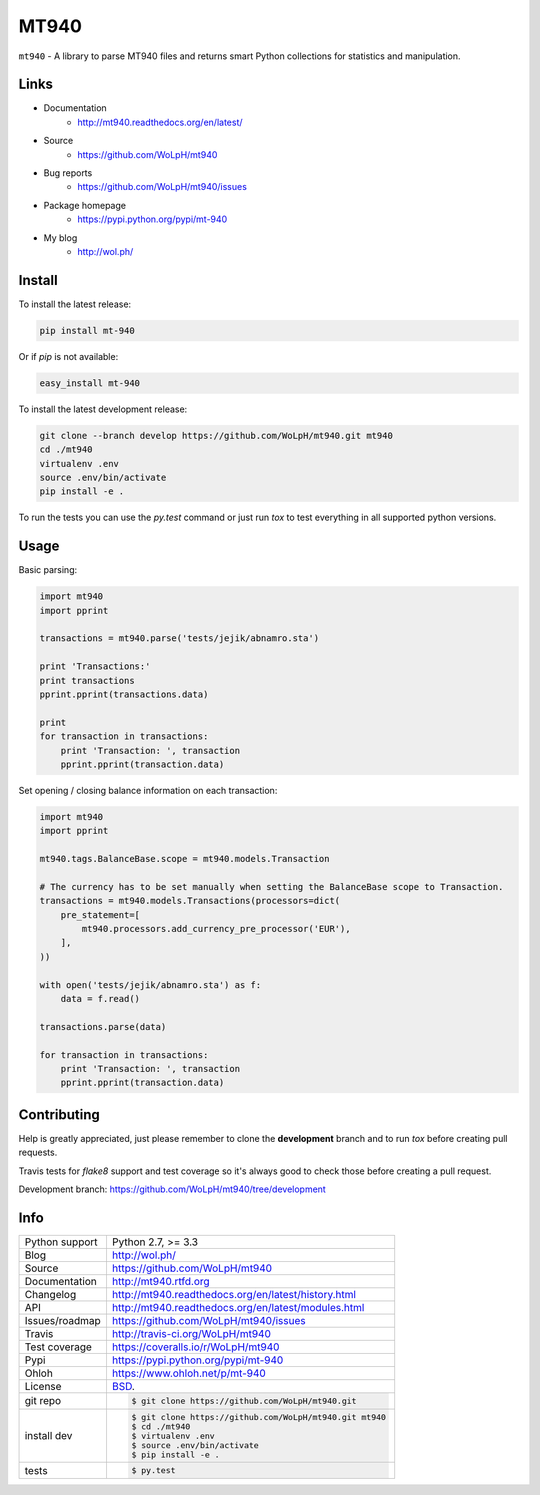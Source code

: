 =====
MT940
=====


.. image:: https://travis-ci.org/WoLpH/mt940.svg?branch=master
    :alt: MT940 test status
    :target: https://travis-ci.org/WoLpH/mt940

.. image:: https://badge.fury.io/py/mt-940.svg
    :alt: MT940 Pypi version
    :target: https://pypi.python.org/pypi/mt-940

.. image:: https://coveralls.io/repos/WoLpH/mt940/badge.svg?branch=master
    :alt: MT940 code coverage
    :target: https://coveralls.io/r/WoLpH/mt940?branch=master

.. image:: https://img.shields.io/pypi/pyversions/mt-940.svg
    :alt: Supported Python versions
    :target: https://crate.io/packages/mt-940?version=latest

``mt940`` - A library to parse MT940 files and returns smart Python collections
for statistics and manipulation.

Links
-----

* Documentation
    - http://mt940.readthedocs.org/en/latest/
* Source
    - https://github.com/WoLpH/mt940
* Bug reports 
    - https://github.com/WoLpH/mt940/issues
* Package homepage
    - https://pypi.python.org/pypi/mt-940
* My blog
    - http://wol.ph/

Install
-------

To install the latest release:

.. code-block:: bash

    pip install mt-940

Or if `pip` is not available:
    
.. code-block:: bash

    easy_install mt-940
   
To install the latest development release:

.. code-block:: bash

    git clone --branch develop https://github.com/WoLpH/mt940.git mt940
    cd ./mt940
    virtualenv .env
    source .env/bin/activate
    pip install -e .

To run the tests you can use the `py.test` command or just run `tox` to test
everything in all supported python versions.

Usage
-----

Basic parsing:

.. code-block:: python

   import mt940
   import pprint

   transactions = mt940.parse('tests/jejik/abnamro.sta')

   print 'Transactions:'
   print transactions
   pprint.pprint(transactions.data)

   print
   for transaction in transactions:
       print 'Transaction: ', transaction
       pprint.pprint(transaction.data)

Set opening / closing balance information on each transaction:

.. code-block:: python

   import mt940
   import pprint

   mt940.tags.BalanceBase.scope = mt940.models.Transaction

   # The currency has to be set manually when setting the BalanceBase scope to Transaction.
   transactions = mt940.models.Transactions(processors=dict(
       pre_statement=[
           mt940.processors.add_currency_pre_processor('EUR'),
       ],
   ))

   with open('tests/jejik/abnamro.sta') as f:
       data = f.read()

   transactions.parse(data)

   for transaction in transactions:
       print 'Transaction: ', transaction
       pprint.pprint(transaction.data)

Contributing
------------

Help is greatly appreciated, just please remember to clone the **development**
branch and to run `tox` before creating pull requests.

Travis tests for `flake8` support and test coverage so it's always good to
check those before creating a pull request.

Development branch: https://github.com/WoLpH/mt940/tree/development

Info
----

==============  ==========================================================
Python support  Python 2.7, >= 3.3
Blog            http://wol.ph/
Source          https://github.com/WoLpH/mt940
Documentation   http://mt940.rtfd.org
Changelog       http://mt940.readthedocs.org/en/latest/history.html
API             http://mt940.readthedocs.org/en/latest/modules.html
Issues/roadmap  https://github.com/WoLpH/mt940/issues
Travis          http://travis-ci.org/WoLpH/mt940
Test coverage   https://coveralls.io/r/WoLpH/mt940
Pypi            https://pypi.python.org/pypi/mt-940
Ohloh           https://www.ohloh.net/p/mt-940
License         `BSD`_.
git repo        .. code-block:: bash

                    $ git clone https://github.com/WoLpH/mt940.git
install dev     .. code-block:: bash

                    $ git clone https://github.com/WoLpH/mt940.git mt940
                    $ cd ./mt940
                    $ virtualenv .env
                    $ source .env/bin/activate
                    $ pip install -e .
tests           .. code-block:: bash

                    $ py.test
==============  ==========================================================

.. _BSD: http://opensource.org/licenses/BSD-3-Clause
.. _Documentation: http://mt940.readthedocs.org/en/latest/
.. _API: http://mt940.readthedocs.org/en/latest/modules.html
